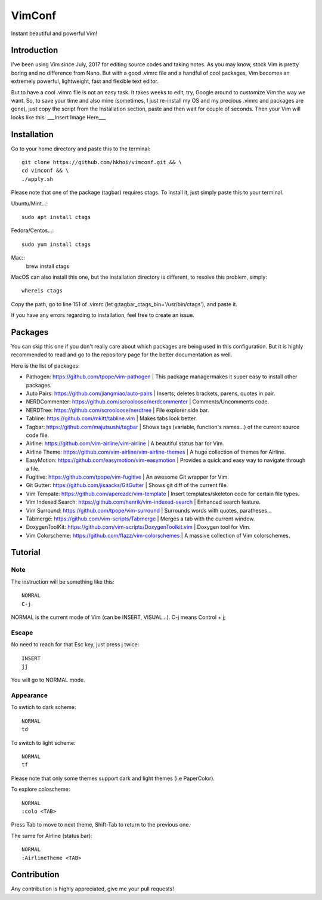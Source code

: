 VimConf
=======
Instant beautiful and powerful Vim!

Introduction
************
I've been using Vim since July, 2017 for editing source codes and taking notes.
As you may know, stock Vim is pretty boring and no difference from Nano.
But with a good .vimrc file and a handful of cool packages, Vim becomes an
extremely powerful, lightweight, fast and flexible text editor.

But to have a cool .vimrc file is not an easy task. It takes weeks to edit,
try, Google around to customize Vim the way we want. So, to save your time
and also mine (sometimes, I just re-install my OS and my precious .vimrc and
packages are gone), just copy the script from the Installation section, paste
and then wait for couple of seconds. Then your Vim will looks like this:
___Insert Image Here___

Installation
************
Go to your home directory and paste this to the terminal::
	
	git clone https://github.com/hkhoi/vimconf.git && \
	cd vimconf && \
	./apply.sh

Please note that one of the package (tagbar) requires ctags. To install it, just simply
paste this to your terminal.

Ubuntu/Mint...::
	
	sudo apt install ctags
 
Fedora/Centos...::
	
	sudo yum install ctags

Mac::
	brew install ctags

MacOS can also install this one, but the installation directory is different,
to resolve this problem, simply::

	whereis ctags

Copy the path, go to line 151 of .vimrc (let g:tagbar_ctags_bin='/usr/bin/ctags'),
and paste it.

If you have any errors regarding to installation, feel free to create an issue.

Packages
********
You can skip this one if you don't really care about which packages are being
used in this configuration. But it is highly recommended to read and go
to the repository page for the better documentation as well.

Here is the list of packages:

- Pathogen: https://github.com/tpope/vim-pathogen
  |
  This package managermakes it super easy to install other packages.
- Auto Pairs: https://github.com/jiangmiao/auto-pairs
  |
  Inserts, deletes brackets, parens, quotes in pair.
- NERDCommenter: https://github.com/scrooloose/nerdcommenter
  |
  Comments/Uncomments code.
- NERDTree: https://github.com/scrooloose/nerdtree
  |
  File explorer side bar.
- Tabline: https://github.com/mkitt/tabline.vim
  |
  Makes tabs look better.
- Tagbar: https://github.com/majutsushi/tagbar
  |
  Shows tags (variable, function's names...) of the current source code file.
- Airline: https://github.com/vim-airline/vim-airline
  |
  A beautiful status bar for Vim.
- Airline Theme: https://github.com/vim-airline/vim-airline-themes
  |
  A huge collection of themes for Airline.
- EasyMotion: https://github.com/easymotion/vim-easymotion
  |
  Provides a quick and easy way to navigate through a file.
- Fugitive: https://github.com/tpope/vim-fugitive
  |
  An awesome Git wrapper for Vim.
- Git Gutter: https://github.com/jisaacks/GitGutter
  |
  Shows git diff of the current file.
- Vim Tempate: https://github.com/aperezdc/vim-template
  |
  Insert templates/skeleton code for certain file types.
- Vim Indexed Search: https://github.com/henrik/vim-indexed-search
  |
  Enhanced search feature.
- Vim Surround: https://github.com/tpope/vim-surround
  |
  Surrounds words with quotes, paratheses...
- Tabmerge: https://github.com/vim-scripts/Tabmerge
  |
  Merges a tab with the current window.
- DoxygenToolKit: https://github.com/vim-scripts/DoxygenToolkit.vim
  |
  Doxygen tool for Vim.
- Vim Colorscheme: https://github.com/flazz/vim-colorschemes
  |
  A massive collection of Vim colorschemes.

Tutorial
********

Note
----
The instruction will be something like this::

	NOMRAL
	C-j

NORMAL is the current mode of Vim (can be INSERT, VISUAL...). C-j means Control + j;

Escape
------
No need to reach for that Esc key, just press j twice::

	INSERT
	jj

You will go to NORMAL mode.

Appearance
----------
To swtich to dark scheme::

	NORMAL
	td

To switch to light scheme::

	NORMAL
	tf

Please note that only some themes support dark and light themes (i.e PaperColor).

To explore coloscheme::

	NORMAL
	:colo <TAB>

Press Tab to move to next theme, Shift-Tab to return to the previous one.

The same for Airline (status bar)::

	NORMAL
	:AirlineTheme <TAB>

Contribution
************
Any contribution is highly appreciated, give me your pull requests!
